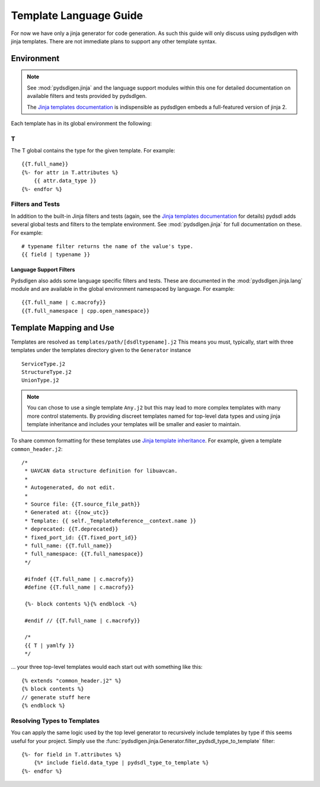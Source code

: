 ################################################
Template Language Guide
################################################

For now we have only a jinja generator for code generation. As such this guide will
only discuss using pydsdlgen with jinja templates. There are not immediate plans
to support any other template syntax.

*************************************************
Environment
*************************************************

.. note::

    See :mod:`pydsdlgen.jinja` and the language support modules within this one for detailed
    documentation on available filters and tests provided by pydsdlgen.

    The `Jinja templates documentation`_ is indispensible as pydsdlgen embeds a full-featured
    version of jinja 2.

Each template has in its global environment the following:

T
=================================================

The T global contains the type for the given template. For example::

    {{T.full_name}}
    {%- for attr in T.attributes %}
        {{ attr.data_type }}
    {%- endfor %}

Filters and Tests
=================================================

In addition to the built-in Jinja filters and tests (again, see the `Jinja templates documentation`_ for details)
pydsdl adds several global tests and filters to the template environment.
See :mod:`pydsdlgen.jinja` for full documentation on these. For example::

    # typename filter returns the name of the value's type.
    {{ field | typename }}

Language Support Filters
-------------------------------------------------

Pydsdlgen also adds some language specific filters and tests. These are documented in
the :mod:`pydsdlgen.jinja.lang` module and are available in the global environment
namespaced by language. For example::

    {{T.full_name | c.macrofy}}
    {{T.full_namespace | cpp.open_namespace}}


*************************************************
Template Mapping and Use
*************************************************

Templates are resolved as ``templates/path/[dsdltypename].j2``
This means you must, typically, start with three templates under the templates directory
given to the ``Generator`` instance ::

    ServiceType.j2
    StructureType.j2
    UnionType.j2

.. note::

    You can chose to use a single template ``Any.j2`` but this may lead to more complex
    templates with many more control statements. By providing discreet templates named for top-level
    data types and using jinja template inheritance and includes your templates will be smaller
    and easier to maintain.

To share common formatting for these templates use `Jinja template inheritance`_. For example,
given a template ``common_header.j2``::

   /*
    * UAVCAN data structure definition for libuavcan.
    *
    * Autogenerated, do not edit.
    *
    * Source file: {{T.source_file_path}}
    * Generated at: {{now_utc}}
    * Template: {{ self._TemplateReference__context.name }}
    * deprecated: {{T.deprecated}}
    * fixed_port_id: {{T.fixed_port_id}}
    * full_name: {{T.full_name}}
    * full_namespace: {{T.full_namespace}}
    */

    #ifndef {{T.full_name | c.macrofy}}
    #define {{T.full_name | c.macrofy}}

    {%- block contents %}{% endblock -%}

    #endif // {{T.full_name | c.macrofy}}

    /*
    {{ T | yamlfy }}
    */

... your three top-level templates would each start out with something like this::

    {% extends "common_header.j2" %}
    {% block contents %}
    // generate stuff here
    {% endblock %}

Resolving Types to Templates
=================================================

You can apply the same logic used by the top level generator to recursively include templates
by type if this seems useful for your project. Simply use the 
:func:`pydsdlgen.jinja.Generator.filter_pydsdl_type_to_template` filter::

    {%- for field in T.attributes %}
        {%* include field.data_type | pydsdl_type_to_template %}
    {%- endfor %}


.. _`Jinja templates documentation`: http://jinja.pocoo.org/docs/2.10/templates/
.. _`Jinja template inheritance`: http://jinja.pocoo.org/docs/2.10/templates/#template-inheritance
